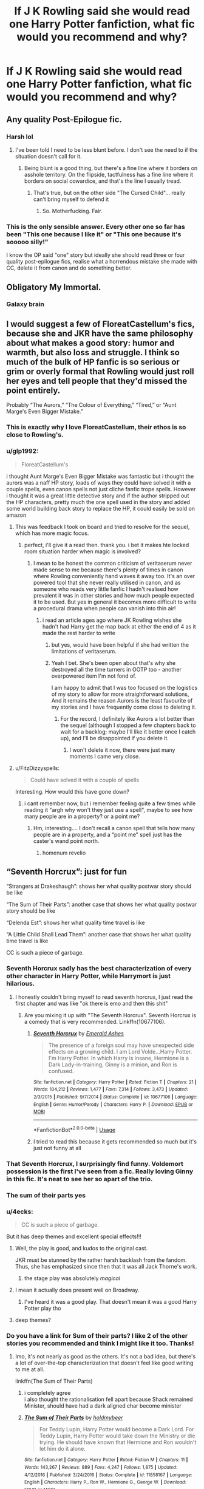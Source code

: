 #+TITLE: If J K Rowling said she would read one Harry Potter fanfiction, what fic would you recommend and why?

* If J K Rowling said she would read one Harry Potter fanfiction, what fic would you recommend and why?
:PROPERTIES:
:Author: geckoshan
:Score: 123
:DateUnix: 1557921583.0
:DateShort: 2019-May-15
:FlairText: Discussion
:END:

** Any quality Post-Epilogue fic.
:PROPERTIES:
:Author: Aceofluck99
:Score: 232
:DateUnix: 1557921988.0
:DateShort: 2019-May-15
:END:

*** Harsh lol
:PROPERTIES:
:Score: 46
:DateUnix: 1557952262.0
:DateShort: 2019-May-16
:END:

**** I've been told I need to be less blunt before. I don't see the need to if the situation doesn't call for it.
:PROPERTIES:
:Author: Aceofluck99
:Score: 20
:DateUnix: 1557953497.0
:DateShort: 2019-May-16
:END:

***** Being blunt is a good thing, but there's a fine line where it borders on asshole territory. On the flipside, tactfulness has a fine line where it borders on social cowardice, and that's the line I usually tread.
:PROPERTIES:
:Author: PterodactylFunk
:Score: 16
:DateUnix: 1557960876.0
:DateShort: 2019-May-16
:END:

****** That's true, but on the other side "The Cursed Child"... really can't bring myself to defend it
:PROPERTIES:
:Author: renextronex
:Score: 15
:DateUnix: 1557973231.0
:DateShort: 2019-May-16
:END:

******* So. Motherfucking. Fair.
:PROPERTIES:
:Score: 2
:DateUnix: 1558167605.0
:DateShort: 2019-May-18
:END:


*** This is the only sensible answer. Every other one so far has been "This one because I like it" or "This one because it's sooooo silly!"

I know the OP said "one" story but ideally she should read three or four quality post-epilogue fics, realise what a horrendous mistake she made with CC, delete it from canon and do something better.
:PROPERTIES:
:Author: rpeh
:Score: 8
:DateUnix: 1558015645.0
:DateShort: 2019-May-16
:END:


** Obligatory My Immortal.
:PROPERTIES:
:Author: Ignorus
:Score: 137
:DateUnix: 1557929446.0
:DateShort: 2019-May-15
:END:

*** Galaxy brain
:PROPERTIES:
:Author: JoyfulTemplar
:Score: 28
:DateUnix: 1557930410.0
:DateShort: 2019-May-15
:END:


** I would suggest a few of FloreatCastellum's fics, because she and JKR have the same philosophy about what makes a good story: humor and warmth, but also loss and struggle. I think so much of the bulk of HP fanfic is so serious or grim or overly formal that Rowling would just roll her eyes and tell people that they'd missed the point entirely.

Probably “The Aurors,” “The Colour of Everything,” “Tired,” or “Aunt Marge's Even Bigger Mistake.”
:PROPERTIES:
:Author: FitzDizzyspells
:Score: 68
:DateUnix: 1557936839.0
:DateShort: 2019-May-15
:END:

*** This is exactly why I love FloreatCastellum, their ethos is so close to Rowling's.
:PROPERTIES:
:Score: 10
:DateUnix: 1557952330.0
:DateShort: 2019-May-16
:END:


*** u/glp1992:
#+begin_quote
  FloreatCastellum's
#+end_quote

i thought Aunt Marge's Even Bigger Mistake was fantastic but i thought the aurors was a naff HP story, loads of ways they could have solved it with a couple spells, even canon spells not just cliche fanfic trope spells. However i thought it was a great little detective story and if the author stripped out the HP characters, pretty much the one spell used in the story and added some world building back story to replace the HP, it could easily be sold on amazon
:PROPERTIES:
:Author: glp1992
:Score: 14
:DateUnix: 1557954062.0
:DateShort: 2019-May-16
:END:

**** This was feedback I took on board and tried to resolve for the sequel, which has more magic focus.
:PROPERTIES:
:Author: FloreatCastellum
:Score: 4
:DateUnix: 1558013825.0
:DateShort: 2019-May-16
:END:

***** perfect, i'll give it a read then. thank you. i bet it makes hte locked room situation harder when magic is involved?
:PROPERTIES:
:Author: glp1992
:Score: 1
:DateUnix: 1558014065.0
:DateShort: 2019-May-16
:END:

****** I mean to be honest the common criticism of veritaserum never made sense to me because there's plenty of times in canon where Rowling conveniently hand waves it away too. It's an over powered tool that she never really utilised in canon, and as someone who reads very little fanfic I hadn't realised how prevalent it was in other stories and how much people expected it to be used. But yes in general it becomes more difficult to write a procedural drama when people can vanish into thin air!
:PROPERTIES:
:Author: FloreatCastellum
:Score: 1
:DateUnix: 1558015586.0
:DateShort: 2019-May-16
:END:

******* i read an article ages ago where JK Rowling wishes she hadn't had Harry get the map back at either the end of 4 as it made the rest harder to write
:PROPERTIES:
:Author: glp1992
:Score: 1
:DateUnix: 1558016297.0
:DateShort: 2019-May-16
:END:

******** but yes, would have been helpful if she had written the limitations of veritaserum.
:PROPERTIES:
:Author: glp1992
:Score: 1
:DateUnix: 1558016326.0
:DateShort: 2019-May-16
:END:


******** Yeah I bet. She's been open about that's why she destroyed all the time turners in OOTP too - another overpowered item I'm not fond of.

I am happy to admit that I was too focused on the logistics of my story to allow for more straightforward solutions, And it remains the reason Aurors is the least favourite of my stories and I have frequently come close to deleting it.
:PROPERTIES:
:Author: FloreatCastellum
:Score: 1
:DateUnix: 1558017080.0
:DateShort: 2019-May-16
:END:

********* For the record, I definitely like Aurors a lot better than the sequel (although I stopped a few chapters back to wait for a backlog; maybe I'll like it better once I catch up), and I'll be disappointed if you delete it.
:PROPERTIES:
:Author: Pondincherry
:Score: 1
:DateUnix: 1559546330.0
:DateShort: 2019-Jun-03
:END:

********** I won't delete it now, there were just many moments I came very close.
:PROPERTIES:
:Author: FloreatCastellum
:Score: 1
:DateUnix: 1559553758.0
:DateShort: 2019-Jun-03
:END:


**** u/FitzDizzyspells:
#+begin_quote
  Could have solved it with a couple of spells
#+end_quote

Interesting. How would this have gone down?
:PROPERTIES:
:Author: FitzDizzyspells
:Score: 1
:DateUnix: 1558577600.0
:DateShort: 2019-May-23
:END:

***** i cant remember now, but i remember feeling quite a few times while reading it "argh why won't they just use a spell", maybe to see how many people are in a property? or a point me?
:PROPERTIES:
:Author: glp1992
:Score: 1
:DateUnix: 1558635970.0
:DateShort: 2019-May-23
:END:

****** Hm, interesting.... I don't recall a canon spell that tells how many people are in a property, and a “point me” spell just has the caster's wand point north.
:PROPERTIES:
:Author: FitzDizzyspells
:Score: 2
:DateUnix: 1558644894.0
:DateShort: 2019-May-24
:END:

******* homenum revelio
:PROPERTIES:
:Author: glp1992
:Score: 2
:DateUnix: 1558648832.0
:DateShort: 2019-May-24
:END:


** “Seventh Horcrux”: just for fun

“Strangers at Drakeshaugh”: shows her what quality postwar story should be like

“The Sum of Their Parts”: another case that shows her what quality postwar story should be like

“Delenda Est”: shows her what quality time travel is like

“A Little Child Shall Lead Them”: another case that shows her what quality time travel is like

CC is such a piece of garbage.
:PROPERTIES:
:Author: InquisitorCOC
:Score: 91
:DateUnix: 1557926290.0
:DateShort: 2019-May-15
:END:

*** Seventh Horcrux sadly has the best characterization of every other character in Harry Potter, while Harrymort is just hilarious.
:PROPERTIES:
:Score: 40
:DateUnix: 1557944402.0
:DateShort: 2019-May-15
:END:

**** I honestly couldn't bring myself to read seventh horcrux, I just read the first chapter and was like "ok there is emo and then this shit"
:PROPERTIES:
:Author: renextronex
:Score: 4
:DateUnix: 1557973600.0
:DateShort: 2019-May-16
:END:

***** Are you mixing it up with "The Seventh Horcrux". Seventh Horcrux is a comedy that is very recommended. Linkffn(10677106).
:PROPERTIES:
:Score: 12
:DateUnix: 1557977336.0
:DateShort: 2019-May-16
:END:

****** [[https://www.fanfiction.net/s/10677106/1/][*/Seventh Horcrux/*]] by [[https://www.fanfiction.net/u/4112736/Emerald-Ashes][/Emerald Ashes/]]

#+begin_quote
  The presence of a foreign soul may have unexpected side effects on a growing child. I am Lord Volde...Harry Potter. I'm Harry Potter. In which Harry is insane, Hermione is a Dark Lady-in-training, Ginny is a minion, and Ron is confused.
#+end_quote

^{/Site/:} ^{fanfiction.net} ^{*|*} ^{/Category/:} ^{Harry} ^{Potter} ^{*|*} ^{/Rated/:} ^{Fiction} ^{T} ^{*|*} ^{/Chapters/:} ^{21} ^{*|*} ^{/Words/:} ^{104,212} ^{*|*} ^{/Reviews/:} ^{1,477} ^{*|*} ^{/Favs/:} ^{7,314} ^{*|*} ^{/Follows/:} ^{3,473} ^{*|*} ^{/Updated/:} ^{2/3/2015} ^{*|*} ^{/Published/:} ^{9/7/2014} ^{*|*} ^{/Status/:} ^{Complete} ^{*|*} ^{/id/:} ^{10677106} ^{*|*} ^{/Language/:} ^{English} ^{*|*} ^{/Genre/:} ^{Humor/Parody} ^{*|*} ^{/Characters/:} ^{Harry} ^{P.} ^{*|*} ^{/Download/:} ^{[[http://www.ff2ebook.com/old/ffn-bot/index.php?id=10677106&source=ff&filetype=epub][EPUB]]} ^{or} ^{[[http://www.ff2ebook.com/old/ffn-bot/index.php?id=10677106&source=ff&filetype=mobi][MOBI]]}

--------------

*FanfictionBot*^{2.0.0-beta} | [[https://github.com/tusing/reddit-ffn-bot/wiki/Usage][Usage]]
:PROPERTIES:
:Author: FanfictionBot
:Score: 3
:DateUnix: 1557977364.0
:DateShort: 2019-May-16
:END:


****** I tried to read this because it gets recommended so much but it's just not funny at all
:PROPERTIES:
:Author: ARussianW0lf
:Score: 3
:DateUnix: 1558015303.0
:DateShort: 2019-May-16
:END:


*** That Seventh Horcrux, I surprisingly find funny. Voldemort possession is the first I've seen from a fic. Really loving Ginny in this fic. It's neat to see her so apart of the trio.
:PROPERTIES:
:Author: FangOfDrknss
:Score: 12
:DateUnix: 1557944885.0
:DateShort: 2019-May-15
:END:


*** The sum of their parts yes
:PROPERTIES:
:Author: LiriStorm
:Score: 5
:DateUnix: 1557959491.0
:DateShort: 2019-May-16
:END:


*** u/4ecks:
#+begin_quote
  CC is such a piece of garbage.
#+end_quote

But it has deep themes and excellent special effects!!!
:PROPERTIES:
:Author: 4ecks
:Score: 16
:DateUnix: 1557926453.0
:DateShort: 2019-May-15
:END:

**** Well, the play is good, and kudos to the original cast.

JKR must be stunned by the rather harsh backlash from the fandom. Thus, she has emphasized since then that it was all Jack Thorne's work.
:PROPERTIES:
:Author: InquisitorCOC
:Score: 41
:DateUnix: 1557940379.0
:DateShort: 2019-May-15
:END:

***** the stage play was absolutely /magical/
:PROPERTIES:
:Author: glp1992
:Score: 6
:DateUnix: 1557954620.0
:DateShort: 2019-May-16
:END:


**** I mean it actually does present well on Broadway.
:PROPERTIES:
:Author: emotionalhaircut
:Score: 13
:DateUnix: 1557949986.0
:DateShort: 2019-May-16
:END:

***** I've heard it was a good play. That doesn't mean it was a good Harry Potter play tho
:PROPERTIES:
:Author: TheAridTaung
:Score: 21
:DateUnix: 1557954327.0
:DateShort: 2019-May-16
:END:


**** deep themes?
:PROPERTIES:
:Author: how_to_choose_a_name
:Score: 2
:DateUnix: 1557968831.0
:DateShort: 2019-May-16
:END:


*** Do you have a link for Sum of their parts? I like 2 of the other stories you recommended and think I might like it too. Thanks!
:PROPERTIES:
:Author: Avaleigh1
:Score: 3
:DateUnix: 1557943089.0
:DateShort: 2019-May-15
:END:

**** Imo, it's not nearly as good as the others. It's not a bad idea, but there's a lot of over-the-top characterization that doesn't feel like good writing to me at all.

linkffn(The Sum of Their Parts)
:PROPERTIES:
:Author: oops_i_made_a_typi
:Score: 6
:DateUnix: 1557950519.0
:DateShort: 2019-May-16
:END:

***** i completely agree\\
i also thought the rationalisation fell apart because Shack remained Minister, should have had a dark aligned char become minister
:PROPERTIES:
:Author: glp1992
:Score: 9
:DateUnix: 1557954756.0
:DateShort: 2019-May-16
:END:


***** [[https://www.fanfiction.net/s/11858167/1/][*/The Sum of Their Parts/*]] by [[https://www.fanfiction.net/u/7396284/holdmybeer][/holdmybeer/]]

#+begin_quote
  For Teddy Lupin, Harry Potter would become a Dark Lord. For Teddy Lupin, Harry Potter would take down the Ministry or die trying. He should have known that Hermione and Ron wouldn't let him do it alone.
#+end_quote

^{/Site/:} ^{fanfiction.net} ^{*|*} ^{/Category/:} ^{Harry} ^{Potter} ^{*|*} ^{/Rated/:} ^{Fiction} ^{M} ^{*|*} ^{/Chapters/:} ^{11} ^{*|*} ^{/Words/:} ^{143,267} ^{*|*} ^{/Reviews/:} ^{889} ^{*|*} ^{/Favs/:} ^{4,247} ^{*|*} ^{/Follows/:} ^{1,875} ^{*|*} ^{/Updated/:} ^{4/12/2016} ^{*|*} ^{/Published/:} ^{3/24/2016} ^{*|*} ^{/Status/:} ^{Complete} ^{*|*} ^{/id/:} ^{11858167} ^{*|*} ^{/Language/:} ^{English} ^{*|*} ^{/Characters/:} ^{Harry} ^{P.,} ^{Ron} ^{W.,} ^{Hermione} ^{G.,} ^{George} ^{W.} ^{*|*} ^{/Download/:} ^{[[http://www.ff2ebook.com/old/ffn-bot/index.php?id=11858167&source=ff&filetype=epub][EPUB]]} ^{or} ^{[[http://www.ff2ebook.com/old/ffn-bot/index.php?id=11858167&source=ff&filetype=mobi][MOBI]]}

--------------

*FanfictionBot*^{2.0.0-beta} | [[https://github.com/tusing/reddit-ffn-bot/wiki/Usage][Usage]]
:PROPERTIES:
:Author: FanfictionBot
:Score: 1
:DateUnix: 1557950531.0
:DateShort: 2019-May-16
:END:


**** linkffn(11858167)
:PROPERTIES:
:Author: unparagonedpaladin
:Score: 3
:DateUnix: 1557948466.0
:DateShort: 2019-May-15
:END:

***** [[https://www.fanfiction.net/s/11858167/1/][*/The Sum of Their Parts/*]] by [[https://www.fanfiction.net/u/7396284/holdmybeer][/holdmybeer/]]

#+begin_quote
  For Teddy Lupin, Harry Potter would become a Dark Lord. For Teddy Lupin, Harry Potter would take down the Ministry or die trying. He should have known that Hermione and Ron wouldn't let him do it alone.
#+end_quote

^{/Site/:} ^{fanfiction.net} ^{*|*} ^{/Category/:} ^{Harry} ^{Potter} ^{*|*} ^{/Rated/:} ^{Fiction} ^{M} ^{*|*} ^{/Chapters/:} ^{11} ^{*|*} ^{/Words/:} ^{143,267} ^{*|*} ^{/Reviews/:} ^{889} ^{*|*} ^{/Favs/:} ^{4,247} ^{*|*} ^{/Follows/:} ^{1,875} ^{*|*} ^{/Updated/:} ^{4/12/2016} ^{*|*} ^{/Published/:} ^{3/24/2016} ^{*|*} ^{/Status/:} ^{Complete} ^{*|*} ^{/id/:} ^{11858167} ^{*|*} ^{/Language/:} ^{English} ^{*|*} ^{/Characters/:} ^{Harry} ^{P.,} ^{Ron} ^{W.,} ^{Hermione} ^{G.,} ^{George} ^{W.} ^{*|*} ^{/Download/:} ^{[[http://www.ff2ebook.com/old/ffn-bot/index.php?id=11858167&source=ff&filetype=epub][EPUB]]} ^{or} ^{[[http://www.ff2ebook.com/old/ffn-bot/index.php?id=11858167&source=ff&filetype=mobi][MOBI]]}

--------------

*FanfictionBot*^{2.0.0-beta} | [[https://github.com/tusing/reddit-ffn-bot/wiki/Usage][Usage]]
:PROPERTIES:
:Author: FanfictionBot
:Score: 5
:DateUnix: 1557948478.0
:DateShort: 2019-May-15
:END:


** Pfft we know its you JKR
:PROPERTIES:
:Author: TGotAReddit
:Score: 30
:DateUnix: 1557934253.0
:DateShort: 2019-May-15
:END:


** The one where Dobby and Hagrid fuck. But only if it's a live read.

For everything else? A Cursed Child fix it story. Just to show her that it could be done well.
:PROPERTIES:
:Score: 35
:DateUnix: 1557929384.0
:DateShort: 2019-May-15
:END:

*** Got any CC fix it reqs? Haven't read one yet
:PROPERTIES:
:Author: TheAridTaung
:Score: 10
:DateUnix: 1557954639.0
:DateShort: 2019-May-16
:END:

**** Looks like someone got a few suggestions [[https://www.reddit.com/r/HPfanfiction/comments/6o8z1x/request_any_active_cursed_child/][here]]!
:PROPERTIES:
:Author: Cant-Take-Jokes
:Score: 7
:DateUnix: 1557962521.0
:DateShort: 2019-May-16
:END:

***** Thanks!
:PROPERTIES:
:Author: TheAridTaung
:Score: 1
:DateUnix: 1558039984.0
:DateShort: 2019-May-17
:END:


*** The dobby and hagrid one was read out in form class.

(Insert autistic voice acting) */But dobby streeetches sir.../*
:PROPERTIES:
:Score: 3
:DateUnix: 1558167832.0
:DateShort: 2019-May-18
:END:


** She should read cursed child, pretty terrible fic if you ask me but I think she'll be surprised at the amount of BS you can fit in a book
:PROPERTIES:
:Author: Moony394
:Score: 50
:DateUnix: 1557947928.0
:DateShort: 2019-May-15
:END:


** Debt of Time. Because it's brilliant and beautiful and it makes the entire world better
:PROPERTIES:
:Author: bewtifli_k_otic
:Score: 23
:DateUnix: 1557958355.0
:DateShort: 2019-May-16
:END:

*** Hands down my absolute favourite fic.
:PROPERTIES:
:Author: Delta1Juliet
:Score: 7
:DateUnix: 1557960822.0
:DateShort: 2019-May-16
:END:


*** 100% this one. I know some people here get touchy at it being recced, but it's one of the few I can go back and reread time after time. I love Shaya's characterizations.
:PROPERTIES:
:Author: girlikecupcake
:Score: 3
:DateUnix: 1557975041.0
:DateShort: 2019-May-16
:END:


*** What's it about/why is it so good?
:PROPERTIES:
:Score: 1
:DateUnix: 1558002492.0
:DateShort: 2019-May-16
:END:

**** It's a soul bond & time-tuner fic with a Sirius/Hermione pairing. An enjoyable guilty pleasure type read as long as you don't think about Hermione's age too much. The plot structure is kind of repetitive, but it still works.
:PROPERTIES:
:Author: hrmdurr
:Score: 1
:DateUnix: 1558032376.0
:DateShort: 2019-May-16
:END:

***** That sounds creepy and exploitive tbh
:PROPERTIES:
:Score: 6
:DateUnix: 1558032621.0
:DateShort: 2019-May-16
:END:

****** That was a very bare-bones summary. But the age question imo is the reason Debt of Time's recommendation is controversial: Hermione is returned to age 11 and starts school again with the Mauraders - but she still knows everything from before. So is she 16 when she bangs a 16 year old, or is she 22? ¯\_(ツ)_/¯

That's not the only issue with the fic... but it's rather understandably the one most likely to turn people off.

Edit. That being said, it's a well written longfic that's a fun guilty pleasure read, for when you aren't going to think too hard about it.
:PROPERTIES:
:Author: hrmdurr
:Score: 2
:DateUnix: 1558033439.0
:DateShort: 2019-May-16
:END:


** Thirty H's.

Because reasons.
:PROPERTIES:
:Author: ExaltedRequiem
:Score: 23
:DateUnix: 1557925578.0
:DateShort: 2019-May-15
:END:

*** Galaxy Brain
:PROPERTIES:
:Author: DeliSoupItExplodes
:Score: 3
:DateUnix: 1557949868.0
:DateShort: 2019-May-16
:END:


*** My New Year's resolution is to get at least 10 more people to read Thirty H's. Every. Damn. Year.
:PROPERTIES:
:Author: terrierhead
:Score: 1
:DateUnix: 1557976975.0
:DateShort: 2019-May-16
:END:


*** Link?
:PROPERTIES:
:Score: 1
:DateUnix: 1557977657.0
:DateShort: 2019-May-16
:END:

**** Linkffn(HHHHHHHHHHHHHHHHHHHHHHHHHHHHHH)
:PROPERTIES:
:Author: ExaltedRequiem
:Score: 2
:DateUnix: 1557982431.0
:DateShort: 2019-May-16
:END:

***** [[https://www.fanfiction.net/s/2554200/1/][*/HHHHHHHHHHHHHHHHHHHHHHHHHHHHHH/*]] by [[https://www.fanfiction.net/u/883930/Secondpillow][/Secondpillow/]]

#+begin_quote
  Harry Potter eventually eats a sandwich and discusses life with a famous author.
#+end_quote

^{/Site/:} ^{fanfiction.net} ^{*|*} ^{/Category/:} ^{Harry} ^{Potter} ^{*|*} ^{/Rated/:} ^{Fiction} ^{T} ^{*|*} ^{/Chapters/:} ^{10} ^{*|*} ^{/Words/:} ^{2,847} ^{*|*} ^{/Reviews/:} ^{1,242} ^{*|*} ^{/Favs/:} ^{1,085} ^{*|*} ^{/Follows/:} ^{398} ^{*|*} ^{/Updated/:} ^{2/25/2015} ^{*|*} ^{/Published/:} ^{8/27/2005} ^{*|*} ^{/id/:} ^{2554200} ^{*|*} ^{/Language/:} ^{English} ^{*|*} ^{/Genre/:} ^{Angst/Romance} ^{*|*} ^{/Characters/:} ^{Bellatrix} ^{L.,} ^{Seamus} ^{F.} ^{*|*} ^{/Download/:} ^{[[http://www.ff2ebook.com/old/ffn-bot/index.php?id=2554200&source=ff&filetype=epub][EPUB]]} ^{or} ^{[[http://www.ff2ebook.com/old/ffn-bot/index.php?id=2554200&source=ff&filetype=mobi][MOBI]]}

--------------

*FanfictionBot*^{2.0.0-beta} | [[https://github.com/tusing/reddit-ffn-bot/wiki/Usage][Usage]]
:PROPERTIES:
:Author: FanfictionBot
:Score: 3
:DateUnix: 1557982440.0
:DateShort: 2019-May-16
:END:


***** Ohhhhh I get it
:PROPERTIES:
:Score: 1
:DateUnix: 1558016456.0
:DateShort: 2019-May-16
:END:


** well my first thought was that Snape/Teletubbie crossover fic, but I honestly wouldn't wish that on anyone... so perhaps the Changling? I've also quite enjoyed Innocent and its sequels.
:PROPERTIES:
:Author: alonelysock
:Score: 19
:DateUnix: 1557945443.0
:DateShort: 2019-May-15
:END:

*** I had to read the beginning of your comment several times because I couldn't believe this was really what you meant. And here I thought I knew most of the wierdly disturbing ideas people come up with.
:PROPERTIES:
:Author: Amata69
:Score: 8
:DateUnix: 1557946986.0
:DateShort: 2019-May-15
:END:

**** The depravity of the human mind truly has no limit.
:PROPERTIES:
:Author: alonelysock
:Score: 6
:DateUnix: 1557948942.0
:DateShort: 2019-May-16
:END:

***** I'm still in denial :<

What where we talking about again?
:PROPERTIES:
:Author: DearDeathDay
:Score: 4
:DateUnix: 1557954531.0
:DateShort: 2019-May-16
:END:


*** I came here to say the Changeling as well, she would have to read the full armistice series. Honestly the best fanfics I've ever read
:PROPERTIES:
:Author: distastefuldisaster
:Score: 5
:DateUnix: 1557963612.0
:DateShort: 2019-May-16
:END:


** Don't know which one I'd recommend but I do want her to read a Marauder era fic and get inspired enough to actually start writing books about it.
:PROPERTIES:
:Score: 36
:DateUnix: 1557925203.0
:DateShort: 2019-May-15
:END:

*** What if she gets inspired and starts making twitter posts about it instead?
:PROPERTIES:
:Author: ax_dev
:Score: 41
:DateUnix: 1557930122.0
:DateShort: 2019-May-15
:END:

**** New play by the writer of Harry Potter: Accursed Ancestor.
:PROPERTIES:
:Author: ForwardDiscussion
:Score: 30
:DateUnix: 1557939045.0
:DateShort: 2019-May-15
:END:


** HPMOR, solely so she can give a dry British chuckle and be like 'this guy wanted my blessing to sell this tripe?'
:PROPERTIES:
:Author: kenneth1221
:Score: 29
:DateUnix: 1557949655.0
:DateShort: 2019-May-16
:END:

*** u/glp1992:
#+begin_quote
  this guy wanted my blessing to sell this tripe?'
#+end_quote

lol so true. what put me off the story were his digs at her writing and stories
:PROPERTIES:
:Author: glp1992
:Score: 21
:DateUnix: 1557954145.0
:DateShort: 2019-May-16
:END:

**** [deleted]
:PROPERTIES:
:Score: 24
:DateUnix: 1557961098.0
:DateShort: 2019-May-16
:END:

***** I want a self insert book about a eleven year old sucking his own dick that lasts for 600k words. Just scads and scads of descriptions....
:PROPERTIES:
:Score: 6
:DateUnix: 1558168059.0
:DateShort: 2019-May-18
:END:


***** [deleted]
:PROPERTIES:
:Score: 4
:DateUnix: 1557962481.0
:DateShort: 2019-May-16
:END:

****** HPMOR is a fun story but the best parts are cribbed from Ender's Game and the best line is cribbed from Elie Wiesel.
:PROPERTIES:
:Author: kenneth1221
:Score: 14
:DateUnix: 1557965751.0
:DateShort: 2019-May-16
:END:

******* What's the best line?
:PROPERTIES:
:Author: beetnemesis
:Score: 2
:DateUnix: 1557967702.0
:DateShort: 2019-May-16
:END:

******** It's a line about how the Killing Curse can be powered by indifference instead of hate.
:PROPERTIES:
:Author: kenneth1221
:Score: 4
:DateUnix: 1557972009.0
:DateShort: 2019-May-16
:END:


***** you have a poetry with the written word :)
:PROPERTIES:
:Author: glp1992
:Score: 1
:DateUnix: 1557961323.0
:DateShort: 2019-May-16
:END:


** Is she not reading them?
:PROPERTIES:
:Score: 4
:DateUnix: 1557927638.0
:DateShort: 2019-May-15
:END:

*** I would be surprised if she did.

If she mentioned that she had read a certain fic and later writes a story which has a scene similar to something that was in that story, she opens herself to being sued for plagiarism.

It's apparently happened before to other authors...
:PROPERTIES:
:Author: BeardInTheDark
:Score: 33
:DateUnix: 1557928348.0
:DateShort: 2019-May-15
:END:

**** Yea I agree she'd have to keep it to herself and make sure she doesn't do similar but I can't imagine the self-control to keep away. I would at least peek if I was her.
:PROPERTIES:
:Score: 9
:DateUnix: 1557928817.0
:DateShort: 2019-May-15
:END:


**** Can one plagiarise a fanfic that only exists by one's own tolerance?
:PROPERTIES:
:Author: Redditforgoit
:Score: 5
:DateUnix: 1557952205.0
:DateShort: 2019-May-16
:END:

***** Yes indeed. The existence of FanFiction is like that of fan art. So long as one doesn't sell it, they can do whatever they want, and now it's the property of the author.

In a recent controversy, a company mistakenly used a fanart instead of an original to advertise the video game, they eventually had to retract the image and apologize to the creator.

[[https://youtu.be/9_mZ-8PdvmM][Here]] is a video explaining this in great detail.
:PROPERTIES:
:Author: Taarabdh
:Score: 6
:DateUnix: 1557978282.0
:DateShort: 2019-May-16
:END:


**** Really? Do you know an author to whom this happened?
:PROPERTIES:
:Author: Amata69
:Score: 2
:DateUnix: 1557936294.0
:DateShort: 2019-May-15
:END:


**** I think that's some Anne Rice BS that you're thinking of. Also why I'd never read her work.The theory that an author shouldn't read fanfiction of their own works because they might use plot points is INSANE. It almost suggests that authors shouldn't read anything, just in case they use elements later.
:PROPERTIES:
:Author: ChipmonkOnSpeed
:Score: 2
:DateUnix: 1557963507.0
:DateShort: 2019-May-16
:END:


*** She has said she's dabbled in them from time to time because she said she found one that was Remus/Tonks and was shocked somebody had thought of it ( before they were a couple ) and that she doesn't like when writers makes Draco Malfoy a nice person.
:PROPERTIES:
:Author: Cant-Take-Jokes
:Score: 6
:DateUnix: 1557955985.0
:DateShort: 2019-May-16
:END:

**** I think that she meant she found a comment about Remus Tonks on a discussion forum, not that she read a fanfic.
:PROPERTIES:
:Author: Amata69
:Score: 2
:DateUnix: 1557994296.0
:DateShort: 2019-May-16
:END:

***** You're right actually now that I remember, it was something like a chat room or message board or something!!
:PROPERTIES:
:Author: Cant-Take-Jokes
:Score: 1
:DateUnix: 1558019967.0
:DateShort: 2019-May-16
:END:


*** tbh if she ever did, she wouldn't anymore because the writing is so bad except literally less than a handful of writers. i read them for the wacky ideas and trope rehashes and the power fulfilment stories etc but i cant see her doing it for that reason, as she has probably had them all already in the process of her worldbuilding trial and errors. she'd read it for the characterisation, but based on how the fandom is so against Harry-Ginny (and therefore missed all the wonderful subtleties in her writing - barely anyone recaptures that and so misses her characterisation by such a wide margin, JK would be disappointed there too)
:PROPERTIES:
:Author: glp1992
:Score: 2
:DateUnix: 1557954511.0
:DateShort: 2019-May-16
:END:


*** I want her to keep up with writing those Cormoran Strike novels instead please. I don't ADORE them but they are fun.
:PROPERTIES:
:Author: estheredna
:Score: 1
:DateUnix: 1557953943.0
:DateShort: 2019-May-16
:END:


** *EDIT: FFbot linked the wrong story, so I manually added it. Click the link on this post for the Chocolate Frogs story and disregard FFbots link below!*

linkffn(Cauterize)

Short yet incredibly powerful and moving.

[[https://www.fanfiction.net/s/3169718/1/Chocolate-Frog-cards][linkffn(Chocolate Frog cards)]]

For something equally short but more lighthearted and fun.
:PROPERTIES:
:Author: -Oc-
:Score: 12
:DateUnix: 1557944352.0
:DateShort: 2019-May-15
:END:

*** Cauterize is excellent
:PROPERTIES:
:Author: beetnemesis
:Score: 7
:DateUnix: 1557967724.0
:DateShort: 2019-May-16
:END:

**** One of the few stories to make me cry, and I'm not usually an emotional man. And that just speaks volumes of the quality and power of the story. Truly one of the top 10 all time best HPFF stories!
:PROPERTIES:
:Author: -Oc-
:Score: 5
:DateUnix: 1557969364.0
:DateShort: 2019-May-16
:END:


*** [[https://www.fanfiction.net/s/4152700/1/][*/Cauterize/*]] by [[https://www.fanfiction.net/u/24216/Lady-Altair][/Lady Altair/]]

#+begin_quote
  "Of course it's missing something vital. That's the point." Dennis Creevey takes up his brother's camera after the war.
#+end_quote

^{/Site/:} ^{fanfiction.net} ^{*|*} ^{/Category/:} ^{Harry} ^{Potter} ^{*|*} ^{/Rated/:} ^{Fiction} ^{K+} ^{*|*} ^{/Words/:} ^{1,648} ^{*|*} ^{/Reviews/:} ^{1,658} ^{*|*} ^{/Favs/:} ^{7,556} ^{*|*} ^{/Follows/:} ^{931} ^{*|*} ^{/Published/:} ^{3/24/2008} ^{*|*} ^{/Status/:} ^{Complete} ^{*|*} ^{/id/:} ^{4152700} ^{*|*} ^{/Language/:} ^{English} ^{*|*} ^{/Genre/:} ^{Tragedy} ^{*|*} ^{/Characters/:} ^{Dennis} ^{C.} ^{*|*} ^{/Download/:} ^{[[http://www.ff2ebook.com/old/ffn-bot/index.php?id=4152700&source=ff&filetype=epub][EPUB]]} ^{or} ^{[[http://www.ff2ebook.com/old/ffn-bot/index.php?id=4152700&source=ff&filetype=mobi][MOBI]]}

--------------

[[https://www.fanfiction.net/s/7334093/1/][*/Chocolate Frog Cards/*]] by [[https://www.fanfiction.net/u/2574516/Kriish][/Kriish/]]

#+begin_quote
  What happens when Chocolate Frog Inc releases a new batch of Chocolate Frog Cards commemorating our favorite Trio? Well, knowing Harry...
#+end_quote

^{/Site/:} ^{fanfiction.net} ^{*|*} ^{/Category/:} ^{Harry} ^{Potter} ^{*|*} ^{/Rated/:} ^{Fiction} ^{K+} ^{*|*} ^{/Chapters/:} ^{3} ^{*|*} ^{/Words/:} ^{4,041} ^{*|*} ^{/Reviews/:} ^{7} ^{*|*} ^{/Favs/:} ^{27} ^{*|*} ^{/Follows/:} ^{13} ^{*|*} ^{/Updated/:} ^{9/1/2011} ^{*|*} ^{/Published/:} ^{8/29/2011} ^{*|*} ^{/id/:} ^{7334093} ^{*|*} ^{/Language/:} ^{English} ^{*|*} ^{/Genre/:} ^{Friendship} ^{*|*} ^{/Characters/:} ^{Harry} ^{P.,} ^{Ginny} ^{W.} ^{*|*} ^{/Download/:} ^{[[http://www.ff2ebook.com/old/ffn-bot/index.php?id=7334093&source=ff&filetype=epub][EPUB]]} ^{or} ^{[[http://www.ff2ebook.com/old/ffn-bot/index.php?id=7334093&source=ff&filetype=mobi][MOBI]]}

--------------

*FanfictionBot*^{2.0.0-beta} | [[https://github.com/tusing/reddit-ffn-bot/wiki/Usage][Usage]]
:PROPERTIES:
:Author: FanfictionBot
:Score: 1
:DateUnix: 1557944400.0
:DateShort: 2019-May-15
:END:


** The Alexandra Quick series, to help redirect her mistaken impressions about American society and how the magical version might develop from it.
:PROPERTIES:
:Author: wordhammer
:Score: 17
:DateUnix: 1557949048.0
:DateShort: 2019-May-16
:END:

*** How is american magical society different in AQ?
:PROPERTIES:
:Author: beetnemesis
:Score: 6
:DateUnix: 1557967868.0
:DateShort: 2019-May-16
:END:

**** There are lots of little details, like the lack of houses at the schools, the stronger presence of extra-curricular clubs like the Wizard Scouts and Junior Regiment Officers, the inclusion of American folklore like the [[https://en.wikipedia.org/wiki/Hodag][Hodag]] and the [[https://en.wikipedia.org/wiki/Underwater_panther][Underwater Panther]] etc. etc., which helps to sell the idea that Wizarding America has a distinct culture from Wizarding Britain. It also feels much more diverse; we get to see and hear about many different cultures living alongside one another: Old Colonial cultures, which have remained largely unchanged since the early days of European colonisation, Native American cultures, non-European immigrant cultures, etc. all of which have different levels of autonomy and assimilation. The political situation of the so called "American Wizarding Confederation" is quite complicated, and we get to learn a lot about it and its early history.

Perhaps as a natural consequence of trying to govern such a large, diverse, and politically divided collection of territories, the government of AQ's America is much more corrupt and authoritarian than that of Wizarding Britain. The Confederation tries to portray itself as democratic and egalitarian, while almost all power remains vested in the hands of a small number of powerful, aristocratic families. Classism and blood supremacy are much more entrenched than they were in Britain: Alexandra's school of Charmbridge Academy only recently started accepting non-pure blood students. Freedom of speech and the press are heavily restricted, with the threat of dark-wizards used as an excuse to pass increasingly draconian laws which often end up targeted at political opponents, or at anyone who dare threaten the status quo. There are a lot of parallels with the real America, especially the political climate post-9/11.
:PROPERTIES:
:Author: HarukoFLCL
:Score: 9
:DateUnix: 1557973767.0
:DateShort: 2019-May-16
:END:

***** Cannot wait for the next book to come out soon
:PROPERTIES:
:Score: 2
:DateUnix: 1558002711.0
:DateShort: 2019-May-16
:END:


*** YES! I've been following this story for a while now. I can't wait for the next one!
:PROPERTIES:
:Author: L-ily
:Score: 4
:DateUnix: 1557954841.0
:DateShort: 2019-May-16
:END:


** Against the moon. Because I think it's a well-written story with good characterization, interesting OCs, and good plot. And if JK decided to read it, maybe stoplight would update sooner.
:PROPERTIES:
:Author: Amata69
:Score: 4
:DateUnix: 1557936521.0
:DateShort: 2019-May-15
:END:

*** ooh yes this is a good answer
:PROPERTIES:
:Author: FitzDizzyspells
:Score: 2
:DateUnix: 1557972684.0
:DateShort: 2019-May-16
:END:

**** Glad you think so.
:PROPERTIES:
:Author: Amata69
:Score: 1
:DateUnix: 1557989526.0
:DateShort: 2019-May-16
:END:


** Harry Potter and the Sword of Gryffindor
:PROPERTIES:
:Author: flingerdinger
:Score: 4
:DateUnix: 1557949638.0
:DateShort: 2019-May-16
:END:


** There's this awful Dumbledore x Neville Trilogy of fanfictions I found with a friend a while ago and I think they are quite possibly some of the worst things I've ever come across as far as fanfictions go. Worse than My Immortal by far. So I would probably pick that one.
:PROPERTIES:
:Author: santasatansameletter
:Score: 4
:DateUnix: 1557963055.0
:DateShort: 2019-May-16
:END:

*** Here is the link to the first one if anybody wants to know what I mean [[https://archiveofourown.org/works/15151823?view_adult=true]]
:PROPERTIES:
:Author: santasatansameletter
:Score: 1
:DateUnix: 1557965144.0
:DateShort: 2019-May-16
:END:


** The Changeling, for a better Harry/Ginny
:PROPERTIES:
:Author: Akitcougar
:Score: 14
:DateUnix: 1557926930.0
:DateShort: 2019-May-15
:END:


** Dark prince trilogy.
:PROPERTIES:
:Author: thehuskypatronus
:Score: 3
:DateUnix: 1557934353.0
:DateShort: 2019-May-15
:END:


** The Pureblood Pretense series. There's nothing about it that's unique, but it does everything so god damn well that I think J.K. Rowling would really appreciate it.
:PROPERTIES:
:Author: Darkenmal
:Score: 3
:DateUnix: 1557960012.0
:DateShort: 2019-May-16
:END:


** Anyway there's nothing new and nothing nice in HP anymore. It's always the same recs isn't it?
:PROPERTIES:
:Score: 12
:DateUnix: 1557928907.0
:DateShort: 2019-May-15
:END:

*** This fandom has now 12 years since the books are released. Of course, there isn't much "new" anymore, as we have a proud history to look back on.

However, there are still new, great stories, for example I personally would recommend her linkffn(What's her name in Hufflepuff) -- because it is a delightful fic that shows how to have fun in her universe.
:PROPERTIES:
:Author: fflai
:Score: 23
:DateUnix: 1557940278.0
:DateShort: 2019-May-15
:END:

**** [[https://www.fanfiction.net/s/13041698/1/][*/What's Her Name in Hufflepuff/*]] by [[https://www.fanfiction.net/u/12472/ashez2ashes][/ashez2ashes/]]

#+begin_quote
  There's still a lot to explore and experience in a world full of magic even if you never become a main character. In Hufflepuff house, you'll make friendships that will last a lifetime. Also, we have a table of infinite snacks. OC / self insert Gen/Friendship
#+end_quote

^{/Site/:} ^{fanfiction.net} ^{*|*} ^{/Category/:} ^{Harry} ^{Potter} ^{*|*} ^{/Rated/:} ^{Fiction} ^{T} ^{*|*} ^{/Chapters/:} ^{23} ^{*|*} ^{/Words/:} ^{136,901} ^{*|*} ^{/Reviews/:} ^{356} ^{*|*} ^{/Favs/:} ^{450} ^{*|*} ^{/Follows/:} ^{678} ^{*|*} ^{/Updated/:} ^{4/12} ^{*|*} ^{/Published/:} ^{8/20/2018} ^{*|*} ^{/id/:} ^{13041698} ^{*|*} ^{/Language/:} ^{English} ^{*|*} ^{/Genre/:} ^{Friendship/Humor} ^{*|*} ^{/Characters/:} ^{Susan} ^{B.,} ^{Hannah} ^{A.,} ^{OC,} ^{Eloise} ^{M.} ^{*|*} ^{/Download/:} ^{[[http://www.ff2ebook.com/old/ffn-bot/index.php?id=13041698&source=ff&filetype=epub][EPUB]]} ^{or} ^{[[http://www.ff2ebook.com/old/ffn-bot/index.php?id=13041698&source=ff&filetype=mobi][MOBI]]}

--------------

*FanfictionBot*^{2.0.0-beta} | [[https://github.com/tusing/reddit-ffn-bot/wiki/Usage][Usage]]
:PROPERTIES:
:Author: FanfictionBot
:Score: 8
:DateUnix: 1557940290.0
:DateShort: 2019-May-15
:END:


**** I will read it thanks, had a quick look and saved it. Is it then the problem that when we are asked to rec we just rec the 'classics' over and over? This is the first time I see this one recced for instance, same when everyone is talking about the worst ones, it's the same fics that pop up over and over again everywhere
:PROPERTIES:
:Score: 4
:DateUnix: 1557960237.0
:DateShort: 2019-May-16
:END:

***** Feels more like this subreddit is in a bit of a rut, tbh. Stick around long enough, every forum eventually turns into a bit of a hivemind.

Writers are still writing, so for better or worse there's still good stuff coming out occasionally. You probably won't see 15-20 great new recs every week, but good fics are out there.

The problem is finding it. Ask yourself when was the last time you went to the HP section, filtered by all ratings and publish date, and just went down the list looking for gems. I certainly haven't done that for a decade, and I don't know that I ever will again.
:PROPERTIES:
:Author: MrHughJwang
:Score: 4
:DateUnix: 1558021915.0
:DateShort: 2019-May-16
:END:


***** It's an amazing fic. Daphne is hilarious.
:PROPERTIES:
:Author: JdubCT
:Score: 2
:DateUnix: 1557984883.0
:DateShort: 2019-May-16
:END:


*** The classics have a rep, true, but there are still quality fics coming out all the time. You just need to look, depending on your tastes. There are plenty more ideas, themes to explore and enjoy, there just needs to be people willing to do them.
:PROPERTIES:
:Author: YOB1997
:Score: 9
:DateUnix: 1557944900.0
:DateShort: 2019-May-15
:END:

**** Ppl just rec the classics as you call them and rarely more.
:PROPERTIES:
:Score: 3
:DateUnix: 1557960303.0
:DateShort: 2019-May-16
:END:


** Either The Best Revenge or The Meaning of Mistletoe.

Both are solid fics, The Best Revenge because it's more thoughtful and has at least somewhat competent adults.

The Meaning of Mistletoe because it's beautiful and imaginative and doesn't have rigid magic rules. Plus my fave ships.
:PROPERTIES:
:Author: SunQuest
:Score: 2
:DateUnix: 1557955371.0
:DateShort: 2019-May-16
:END:


** Emperor by Marquis Black to show just how creative and unexpected fanfiction can be
:PROPERTIES:
:Author: GrecianNobody
:Score: 2
:DateUnix: 1557963737.0
:DateShort: 2019-May-16
:END:


** Cursed Child
:PROPERTIES:
:Author: TyrialFrost
:Score: 2
:DateUnix: 1557966420.0
:DateShort: 2019-May-16
:END:


** Any fic by Taure.

Alexandra Quick series.
:PROPERTIES:
:Author: gardenofjew
:Score: 2
:DateUnix: 1557961096.0
:DateShort: 2019-May-16
:END:


** Serious suggestion: linkao3(11457669). It offers an original take on the "Snape apologizes" trope with the twist of not much about canon changing. Instead it's an indepth examination of Snape's mind and past and presented and a hint of his future, with the some of the most impactful prose I've ever read. It shows all the minor inconsequential moments in the life of a Snape who apologized, expressing the resulting changes to his relationship with Lily and the Marauderers without any grand plot changes.

Half serious suggestion: linkao3(67766) The only way I can describe this fic is as crack played straight. And yet, the only part of it that feels cracky is the premise, whereas all the characterizations and dialogue come across as consistently grounded, including the variety of OCs. In a world where fics with accurate characterizations of Snape are far and few between, this somehow comes across as surprisingly true to life, especially considering that in this fic he is the bald, raybans wearing owner of a rural American diner that employs ex gangsters. (this is a Canon divergence, not a full on au. Snape was still Harry's teacher in hogwarts as per Canon prior to the story)

I would recommend these specifically to JK because 1) no one else has and 2) they feature interesting alternate universes where Snapes is in a very different position than in Canon, and yet the spirit of his character remains unchanged from canon.
:PROPERTIES:
:Author: difinity1
:Score: 3
:DateUnix: 1557962367.0
:DateShort: 2019-May-16
:END:

*** [[https://archiveofourown.org/works/11457669][*/a life of smoke and silvered glass/*]] by [[https://www.archiveofourown.org/users/dirgewithoutmusic/pseuds/dirgewithoutmusic][/dirgewithoutmusic/]]

#+begin_quote
  Albus Dumbledore rose to his feet, smiling at them in that way of his, like he knew something you didn't and he was proud of you for it. "Friends," he began.The door thudded open and the Marauders burst in, late and pink-cheeked with cold. The headmaster smiled at them, too, and Sirius gave a cheery little salute back.Severus sunk lower in his chair, staring witheringly over his butterbeer. "You told Potter about it, too?""He might as well put all that energy to good use," said Lily. "And, to be accurate, I told Remus.""But Potter, really?" said Severus."He and Black cooked up a jinx that gives you a boil every time you say a slur to a Muggleborn," said Lily. "It was either invite them to Alice's war club or bake them cookies, and I know where my skills lie."Severus sniffed. "Don't come crying to me if he tugs your pigtails.""Come crying to me if he pulls yours, and I'll deck him," said Lily.(Slight AU in which Severus apologizes, tries harder, and stays friends with Lily)
#+end_quote

^{/Site/:} ^{Archive} ^{of} ^{Our} ^{Own} ^{*|*} ^{/Fandom/:} ^{Harry} ^{Potter} ^{-} ^{J.} ^{K.} ^{Rowling} ^{*|*} ^{/Published/:} ^{2017-07-10} ^{*|*} ^{/Words/:} ^{27794} ^{*|*} ^{/Chapters/:} ^{1/1} ^{*|*} ^{/Comments/:} ^{707} ^{*|*} ^{/Kudos/:} ^{5552} ^{*|*} ^{/Bookmarks/:} ^{1355} ^{*|*} ^{/Hits/:} ^{60708} ^{*|*} ^{/ID/:} ^{11457669} ^{*|*} ^{/Download/:} ^{[[https://archiveofourown.org/downloads/11457669/a%20life%20of%20smoke%20and.epub?updated_at=1556004265][EPUB]]} ^{or} ^{[[https://archiveofourown.org/downloads/11457669/a%20life%20of%20smoke%20and.mobi?updated_at=1556004265][MOBI]]}

--------------

[[https://archiveofourown.org/works/67766][*/Snape: the Homes Fries Nazi/*]] by [[https://www.archiveofourown.org/users/pir8fancier/pseuds/pir8fancier][/pir8fancier/]]

#+begin_quote
  When Harry defeats Voldemort, all those marked by Voldemort lose their magic. Snape decamps to the United States, where he becomes a fry cook in a diner. Five years after Voldemort's defeat, Harry comes to him for advice. AU, obviously, as Snape was still alive when I wrote this story.
#+end_quote

^{/Site/:} ^{Archive} ^{of} ^{Our} ^{Own} ^{*|*} ^{/Fandom/:} ^{Harry} ^{Potter} ^{-} ^{Fandom} ^{*|*} ^{/Published/:} ^{2006-04-05} ^{*|*} ^{/Words/:} ^{27882} ^{*|*} ^{/Chapters/:} ^{1/1} ^{*|*} ^{/Comments/:} ^{127} ^{*|*} ^{/Kudos/:} ^{737} ^{*|*} ^{/Bookmarks/:} ^{314} ^{*|*} ^{/Hits/:} ^{9036} ^{*|*} ^{/ID/:} ^{67766} ^{*|*} ^{/Download/:} ^{[[https://archiveofourown.org/downloads/67766/Snape%20the%20Homes%20Fries.epub?updated_at=1442194863][EPUB]]} ^{or} ^{[[https://archiveofourown.org/downloads/67766/Snape%20the%20Homes%20Fries.mobi?updated_at=1442194863][MOBI]]}

--------------

*FanfictionBot*^{2.0.0-beta} | [[https://github.com/tusing/reddit-ffn-bot/wiki/Usage][Usage]]
:PROPERTIES:
:Author: FanfictionBot
:Score: 0
:DateUnix: 1557962410.0
:DateShort: 2019-May-16
:END:


** I'd recommend 'Dodging Prison and stealing witches: revenge is best served raw' by LeadVone. Just, besides the HP/Multi element of it, it's brilliant. Rare is a fic with any actual brains applied to it in a creative way /which doesn't let the plot die without the author's direct support/.

There are other good ones too - loads of them.

Another good one to rec is Basilisk-born, a truly nice fic.

A third candidate is Groundhog day. It's silly and stupid at times, but it's brilliant at many other times.
:PROPERTIES:
:Author: Dpmon1
:Score: 2
:DateUnix: 1557973931.0
:DateShort: 2019-May-16
:END:


** linkffn(The Arithmancer) and it's trilogy.
:PROPERTIES:
:Author: Sefera17
:Score: 2
:DateUnix: 1557950160.0
:DateShort: 2019-May-16
:END:

*** [[https://www.fanfiction.net/s/10070079/1/][*/The Arithmancer/*]] by [[https://www.fanfiction.net/u/5339762/White-Squirrel][/White Squirrel/]]

#+begin_quote
  Hermione grows up as a maths whiz instead of a bookworm and tests into Arithmancy in her first year. With the help of her friends and Professor Vector, she puts her superhuman spellcrafting skills to good use in the fight against Voldemort. Years 1-4. Sequel posted.
#+end_quote

^{/Site/:} ^{fanfiction.net} ^{*|*} ^{/Category/:} ^{Harry} ^{Potter} ^{*|*} ^{/Rated/:} ^{Fiction} ^{T} ^{*|*} ^{/Chapters/:} ^{84} ^{*|*} ^{/Words/:} ^{529,133} ^{*|*} ^{/Reviews/:} ^{4,443} ^{*|*} ^{/Favs/:} ^{5,246} ^{*|*} ^{/Follows/:} ^{3,738} ^{*|*} ^{/Updated/:} ^{8/22/2015} ^{*|*} ^{/Published/:} ^{1/31/2014} ^{*|*} ^{/Status/:} ^{Complete} ^{*|*} ^{/id/:} ^{10070079} ^{*|*} ^{/Language/:} ^{English} ^{*|*} ^{/Characters/:} ^{Harry} ^{P.,} ^{Ron} ^{W.,} ^{Hermione} ^{G.,} ^{S.} ^{Vector} ^{*|*} ^{/Download/:} ^{[[http://www.ff2ebook.com/old/ffn-bot/index.php?id=10070079&source=ff&filetype=epub][EPUB]]} ^{or} ^{[[http://www.ff2ebook.com/old/ffn-bot/index.php?id=10070079&source=ff&filetype=mobi][MOBI]]}

--------------

*FanfictionBot*^{2.0.0-beta} | [[https://github.com/tusing/reddit-ffn-bot/wiki/Usage][Usage]]
:PROPERTIES:
:Author: FanfictionBot
:Score: 3
:DateUnix: 1557950171.0
:DateShort: 2019-May-16
:END:


*** If I can choose a runner up, linkffn(Stories of the Lone Traveler) and it's offshoots.
:PROPERTIES:
:Author: Sefera17
:Score: 3
:DateUnix: 1557950210.0
:DateShort: 2019-May-16
:END:

**** [[https://www.fanfiction.net/s/5751435/1/][*/Stories of the Lone Traveler/*]] by [[https://www.fanfiction.net/u/2198557/dunuelos][/dunuelos/]]

#+begin_quote
  In deference to The Professional and his wonderful stories. Harry has lost everything; a failed attempt to fix his mistakes leaves him as the Lone Traveller, a part of Wizarding legend. This is "Complete" because the length is getting unwieldy. I stopped at a good point. The sequel is up.
#+end_quote

^{/Site/:} ^{fanfiction.net} ^{*|*} ^{/Category/:} ^{Harry} ^{Potter} ^{*|*} ^{/Rated/:} ^{Fiction} ^{T} ^{*|*} ^{/Chapters/:} ^{78} ^{*|*} ^{/Words/:} ^{273,593} ^{*|*} ^{/Reviews/:} ^{2,513} ^{*|*} ^{/Favs/:} ^{2,539} ^{*|*} ^{/Follows/:} ^{2,089} ^{*|*} ^{/Updated/:} ^{7/14/2016} ^{*|*} ^{/Published/:} ^{2/16/2010} ^{*|*} ^{/Status/:} ^{Complete} ^{*|*} ^{/id/:} ^{5751435} ^{*|*} ^{/Language/:} ^{English} ^{*|*} ^{/Genre/:} ^{Adventure/Fantasy} ^{*|*} ^{/Characters/:} ^{Harry} ^{P.} ^{*|*} ^{/Download/:} ^{[[http://www.ff2ebook.com/old/ffn-bot/index.php?id=5751435&source=ff&filetype=epub][EPUB]]} ^{or} ^{[[http://www.ff2ebook.com/old/ffn-bot/index.php?id=5751435&source=ff&filetype=mobi][MOBI]]}

--------------

*FanfictionBot*^{2.0.0-beta} | [[https://github.com/tusing/reddit-ffn-bot/wiki/Usage][Usage]]
:PROPERTIES:
:Author: FanfictionBot
:Score: 4
:DateUnix: 1557950225.0
:DateShort: 2019-May-16
:END:


**** i wish the authorwould stop with the really niche crossovers and keep churning out his great HP ones
:PROPERTIES:
:Author: glp1992
:Score: 1
:DateUnix: 1557954573.0
:DateShort: 2019-May-16
:END:

***** I'm not really a fan of the Star Trek ones, but I suppose he's got to follow his muse..
:PROPERTIES:
:Author: Sefera17
:Score: 1
:DateUnix: 1558034009.0
:DateShort: 2019-May-16
:END:


**** 3 is linkffn(The Queen Who Fell to Earth) and it's trilogy.

4 is linkffn(Make A Wish)

5 is linkffn(Again and Again)

6 is linkffn(Harry Crow)

And 7 is linkffn(Harry Potter and the Methods of Rationality) and it's timeline of fics.

That should keep JKR busy for a few weeks, and when she's done she will have learnt something, I am Sure..
:PROPERTIES:
:Author: Sefera17
:Score: 1
:DateUnix: 1558034370.0
:DateShort: 2019-May-16
:END:

***** [[https://www.fanfiction.net/s/7591040/1/][*/The Queen who fell to Earth/*]] by [[https://www.fanfiction.net/u/777540/Bobmin356][/Bobmin356/]]

#+begin_quote
  Forced to compete and abandoned by his friends, he steps from the tent with only one goal in mind, suicide. Instead Harry awakens a power that spans time and space and starts a war between the worlds.
#+end_quote

^{/Site/:} ^{fanfiction.net} ^{*|*} ^{/Category/:} ^{Harry} ^{Potter} ^{+} ^{Dragonriders} ^{of} ^{Pern} ^{series} ^{Crossover} ^{*|*} ^{/Rated/:} ^{Fiction} ^{M} ^{*|*} ^{/Chapters/:} ^{18} ^{*|*} ^{/Words/:} ^{302,411} ^{*|*} ^{/Reviews/:} ^{2,632} ^{*|*} ^{/Favs/:} ^{5,690} ^{*|*} ^{/Follows/:} ^{2,969} ^{*|*} ^{/Updated/:} ^{3/26/2012} ^{*|*} ^{/Published/:} ^{11/28/2011} ^{*|*} ^{/Status/:} ^{Complete} ^{*|*} ^{/id/:} ^{7591040} ^{*|*} ^{/Language/:} ^{English} ^{*|*} ^{/Genre/:} ^{Drama/Sci-Fi} ^{*|*} ^{/Characters/:} ^{Harry} ^{P.} ^{*|*} ^{/Download/:} ^{[[http://www.ff2ebook.com/old/ffn-bot/index.php?id=7591040&source=ff&filetype=epub][EPUB]]} ^{or} ^{[[http://www.ff2ebook.com/old/ffn-bot/index.php?id=7591040&source=ff&filetype=mobi][MOBI]]}

--------------

[[https://www.fanfiction.net/s/2318355/1/][*/Make A Wish/*]] by [[https://www.fanfiction.net/u/686093/Rorschach-s-Blot][/Rorschach's Blot/]]

#+begin_quote
  Harry has learned the prophesy and he does not believe that a schoolboy can defeat Voldemort, so he decides that if he is going to die then he is first going to live.
#+end_quote

^{/Site/:} ^{fanfiction.net} ^{*|*} ^{/Category/:} ^{Harry} ^{Potter} ^{*|*} ^{/Rated/:} ^{Fiction} ^{T} ^{*|*} ^{/Chapters/:} ^{50} ^{*|*} ^{/Words/:} ^{187,589} ^{*|*} ^{/Reviews/:} ^{10,916} ^{*|*} ^{/Favs/:} ^{18,911} ^{*|*} ^{/Follows/:} ^{6,157} ^{*|*} ^{/Updated/:} ^{6/17/2006} ^{*|*} ^{/Published/:} ^{3/23/2005} ^{*|*} ^{/Status/:} ^{Complete} ^{*|*} ^{/id/:} ^{2318355} ^{*|*} ^{/Language/:} ^{English} ^{*|*} ^{/Genre/:} ^{Humor/Adventure} ^{*|*} ^{/Characters/:} ^{Harry} ^{P.} ^{*|*} ^{/Download/:} ^{[[http://www.ff2ebook.com/old/ffn-bot/index.php?id=2318355&source=ff&filetype=epub][EPUB]]} ^{or} ^{[[http://www.ff2ebook.com/old/ffn-bot/index.php?id=2318355&source=ff&filetype=mobi][MOBI]]}

--------------

[[https://www.fanfiction.net/s/8149841/1/][*/Again and Again/*]] by [[https://www.fanfiction.net/u/2328854/Athey][/Athey/]]

#+begin_quote
  The Do-Over Fic - a chance to do things again, but this time-To Get it Right. But is it really such a blessing as it appears? A jaded, darker, bitter, and tired wizard who just wants to die; but can't. A chance to learn how to live, from the most unexpected source. slytherin!harry, dark!harry, eventual slash, lv/hp
#+end_quote

^{/Site/:} ^{fanfiction.net} ^{*|*} ^{/Category/:} ^{Harry} ^{Potter} ^{*|*} ^{/Rated/:} ^{Fiction} ^{M} ^{*|*} ^{/Chapters/:} ^{44} ^{*|*} ^{/Words/:} ^{335,972} ^{*|*} ^{/Reviews/:} ^{5,872} ^{*|*} ^{/Favs/:} ^{10,969} ^{*|*} ^{/Follows/:} ^{11,003} ^{*|*} ^{/Updated/:} ^{10/7/2018} ^{*|*} ^{/Published/:} ^{5/25/2012} ^{*|*} ^{/id/:} ^{8149841} ^{*|*} ^{/Language/:} ^{English} ^{*|*} ^{/Genre/:} ^{Mystery/Supernatural} ^{*|*} ^{/Characters/:} ^{Harry} ^{P.,} ^{Voldemort,} ^{Tom} ^{R.} ^{Jr.} ^{*|*} ^{/Download/:} ^{[[http://www.ff2ebook.com/old/ffn-bot/index.php?id=8149841&source=ff&filetype=epub][EPUB]]} ^{or} ^{[[http://www.ff2ebook.com/old/ffn-bot/index.php?id=8149841&source=ff&filetype=mobi][MOBI]]}

--------------

[[https://www.fanfiction.net/s/8186071/1/][*/Harry Crow/*]] by [[https://www.fanfiction.net/u/1451358/robst][/robst/]]

#+begin_quote
  What will happen when a goblin-raised Harry arrives at Hogwarts. A Harry who has received training, already knows the prophecy and has no scar. With the backing of the goblin nation and Hogwarts herself. Complete.
#+end_quote

^{/Site/:} ^{fanfiction.net} ^{*|*} ^{/Category/:} ^{Harry} ^{Potter} ^{*|*} ^{/Rated/:} ^{Fiction} ^{T} ^{*|*} ^{/Chapters/:} ^{106} ^{*|*} ^{/Words/:} ^{737,006} ^{*|*} ^{/Reviews/:} ^{27,676} ^{*|*} ^{/Favs/:} ^{22,623} ^{*|*} ^{/Follows/:} ^{14,940} ^{*|*} ^{/Updated/:} ^{6/8/2014} ^{*|*} ^{/Published/:} ^{6/5/2012} ^{*|*} ^{/Status/:} ^{Complete} ^{*|*} ^{/id/:} ^{8186071} ^{*|*} ^{/Language/:} ^{English} ^{*|*} ^{/Characters/:} ^{<Harry} ^{P.,} ^{Hermione} ^{G.>} ^{*|*} ^{/Download/:} ^{[[http://www.ff2ebook.com/old/ffn-bot/index.php?id=8186071&source=ff&filetype=epub][EPUB]]} ^{or} ^{[[http://www.ff2ebook.com/old/ffn-bot/index.php?id=8186071&source=ff&filetype=mobi][MOBI]]}

--------------

[[https://www.fanfiction.net/s/5782108/1/][*/Harry Potter and the Methods of Rationality/*]] by [[https://www.fanfiction.net/u/2269863/Less-Wrong][/Less Wrong/]]

#+begin_quote
  Petunia married a biochemist, and Harry grew up reading science and science fiction. Then came the Hogwarts letter, and a world of intriguing new possibilities to exploit. And new friends, like Hermione Granger, and Professor McGonagall, and Professor Quirrell... COMPLETE.
#+end_quote

^{/Site/:} ^{fanfiction.net} ^{*|*} ^{/Category/:} ^{Harry} ^{Potter} ^{*|*} ^{/Rated/:} ^{Fiction} ^{T} ^{*|*} ^{/Chapters/:} ^{122} ^{*|*} ^{/Words/:} ^{661,619} ^{*|*} ^{/Reviews/:} ^{34,751} ^{*|*} ^{/Favs/:} ^{24,366} ^{*|*} ^{/Follows/:} ^{18,272} ^{*|*} ^{/Updated/:} ^{3/14/2015} ^{*|*} ^{/Published/:} ^{2/28/2010} ^{*|*} ^{/Status/:} ^{Complete} ^{*|*} ^{/id/:} ^{5782108} ^{*|*} ^{/Language/:} ^{English} ^{*|*} ^{/Genre/:} ^{Drama/Humor} ^{*|*} ^{/Characters/:} ^{Harry} ^{P.,} ^{Hermione} ^{G.} ^{*|*} ^{/Download/:} ^{[[http://www.ff2ebook.com/old/ffn-bot/index.php?id=5782108&source=ff&filetype=epub][EPUB]]} ^{or} ^{[[http://www.ff2ebook.com/old/ffn-bot/index.php?id=5782108&source=ff&filetype=mobi][MOBI]]}

--------------

*FanfictionBot*^{2.0.0-beta} | [[https://github.com/tusing/reddit-ffn-bot/wiki/Usage][Usage]]
:PROPERTIES:
:Author: FanfictionBot
:Score: 1
:DateUnix: 1558034408.0
:DateShort: 2019-May-16
:END:


** [[https://www.fanfiction.net/s/13017159/1/Black-Mask]]

Because this is pure quality.
:PROPERTIES:
:Author: Foadar
:Score: 1
:DateUnix: 1557935350.0
:DateShort: 2019-May-15
:END:


** Basilisk-born because it's well-written, plot centered, woulden't make her automatically hate all HP fics, is generally awesome and loved by many. And maybe it would be an educational read for what readers like.
:PROPERTIES:
:Author: BookAddiction1
:Score: 1
:DateUnix: 1557954400.0
:DateShort: 2019-May-16
:END:


** [[https://ink-splotch.tumblr.com/post/106737310659/what-if-when-petunia-dursley-found-a-little-boy][What If? By Ink-Splotch]]
:PROPERTIES:
:Author: mandiblebones
:Score: 1
:DateUnix: 1557958791.0
:DateShort: 2019-May-16
:END:


** Dancing Queen by Maya 😉
:PROPERTIES:
:Author: allienne
:Score: 1
:DateUnix: 1557962536.0
:DateShort: 2019-May-16
:END:


** The darkness within it's where Voldemort raises Harry Potter it can be found on fanfiction.net
:PROPERTIES:
:Author: malgus123
:Score: 1
:DateUnix: 1557964313.0
:DateShort: 2019-May-16
:END:


** Cursed Child, so that she chokes on the cringe.
:PROPERTIES:
:Author: datguy_paarth
:Score: 1
:DateUnix: 1557977590.0
:DateShort: 2019-May-16
:END:


** The life and times by jewels, unfinished in by still feels like it has a meaningfull conclusion expands backstory perfectly and sets the tone of darkness as well as hope perfectly
:PROPERTIES:
:Author: sweet_37
:Score: 1
:DateUnix: 1557977858.0
:DateShort: 2019-May-16
:END:


** The /I Did Nothing/ not-quite-yet series by Secre. If you don't mind the First Person POV, it's a great read. The adults act like adults and it's like the Harry Potter books written with a general audience in mind, not as a children's book.

***** linkffn([[https://www.fanfiction.net/s/9920072/1/I-Did-Nothing][9920072]])
      :PROPERTIES:
      :CUSTOM_ID: linkffn9920072
      :END:
:PROPERTIES:
:Author: xxXYuuki_ChanXxx
:Score: 1
:DateUnix: 1557981139.0
:DateShort: 2019-May-16
:END:

*** [[https://www.fanfiction.net/s/9920072/1/][*/I Did Nothing/*]] by [[https://www.fanfiction.net/u/4953702/Secre][/Secre/]]

#+begin_quote
  When Harry James Potter walks into Hogwarts for the first time, Minerva realises that she made a huge mistake in leaving him with the Dursley's all those years ago. If she does something now, will she be able to change things? And will the Lion and the Snake be able to work together? Divergence Point: Walking into Hogwarts. Series planned for future.
#+end_quote

^{/Site/:} ^{fanfiction.net} ^{*|*} ^{/Category/:} ^{Harry} ^{Potter} ^{*|*} ^{/Rated/:} ^{Fiction} ^{T} ^{*|*} ^{/Chapters/:} ^{36} ^{*|*} ^{/Words/:} ^{141,115} ^{*|*} ^{/Reviews/:} ^{1,655} ^{*|*} ^{/Favs/:} ^{3,227} ^{*|*} ^{/Follows/:} ^{3,462} ^{*|*} ^{/Updated/:} ^{9/18/2018} ^{*|*} ^{/Published/:} ^{12/12/2013} ^{*|*} ^{/Status/:} ^{Complete} ^{*|*} ^{/id/:} ^{9920072} ^{*|*} ^{/Language/:} ^{English} ^{*|*} ^{/Genre/:} ^{Drama/Hurt/Comfort} ^{*|*} ^{/Characters/:} ^{Harry} ^{P.,} ^{Severus} ^{S.,} ^{Albus} ^{D.,} ^{Minerva} ^{M.} ^{*|*} ^{/Download/:} ^{[[http://www.ff2ebook.com/old/ffn-bot/index.php?id=9920072&source=ff&filetype=epub][EPUB]]} ^{or} ^{[[http://www.ff2ebook.com/old/ffn-bot/index.php?id=9920072&source=ff&filetype=mobi][MOBI]]}

--------------

*FanfictionBot*^{2.0.0-beta} | [[https://github.com/tusing/reddit-ffn-bot/wiki/Usage][Usage]]
:PROPERTIES:
:Author: FanfictionBot
:Score: 1
:DateUnix: 1557981160.0
:DateShort: 2019-May-16
:END:


** Casting Moonshadows bc it's wonderfully written, it portrays the characters realistically too. I would also recommend Little Dragon bc it's adorable af. And finally, I really enjoyed How I Met Your Father. HIMYF is awesome, as it though isn't fully true to the characters, pulls you in.
:PROPERTIES:
:Author: ILoveTheLibrary
:Score: 1
:DateUnix: 1557991936.0
:DateShort: 2019-May-16
:END:


** There's a fanfiction where Ron is the Main Character where he realize he's gonna die in 6 month and slowly the story reveal more about of Ron sacrifice, heroic deed, and loyalty for his friends in Deathly Hallow 2, and how the character of Ron with flaws is created, overshadowed by his brothers and especially his sister who is being spoiled a ton by her mother who really want a daughter.

​

It's freaking emotional, 10/10 despite how somewhat complicated the writing are, the quality story is that GOOD. It make's me want to beg JK Rowling of making it canon instead of Curse Child whatever.

​

I forgot the title tho. R.I.P
:PROPERTIES:
:Author: apache4life
:Score: 1
:DateUnix: 1557992901.0
:DateShort: 2019-May-16
:END:


** linkao3(5960935)

Which never gets any love on this sub
:PROPERTIES:
:Author: MrToddWilkins
:Score: 1
:DateUnix: 1558023135.0
:DateShort: 2019-May-16
:END:

*** [[https://archiveofourown.org/works/5960935][*/Renewal/*]] by [[https://www.archiveofourown.org/users/AzenorSage/pseuds/AzenorSage][/AzenorSage/]]

#+begin_quote
  At the point of death, Regulus Black is de-aged. Given a second chance at life, he becomes a new beacon of hope for the nearly defunct Black Family. He is haunted by strange dreams of his past and the feeling that he has an important mission that he must complete, no matter the cost to himself.This is a story that shall center around the members of the Black Family, their connections through marriage, and their friends and allies.THIS STORY IS CURRENTLY UNDERGOING EDITING WHILE NEW POSTS STILL OCCUR!
#+end_quote

^{/Site/:} ^{Archive} ^{of} ^{Our} ^{Own} ^{*|*} ^{/Fandom/:} ^{Harry} ^{Potter} ^{-} ^{J.} ^{K.} ^{Rowling} ^{*|*} ^{/Published/:} ^{2016-02-09} ^{*|*} ^{/Updated/:} ^{2019-05-13} ^{*|*} ^{/Words/:} ^{321325} ^{*|*} ^{/Chapters/:} ^{71/?} ^{*|*} ^{/Comments/:} ^{375} ^{*|*} ^{/Kudos/:} ^{523} ^{*|*} ^{/Bookmarks/:} ^{133} ^{*|*} ^{/Hits/:} ^{18975} ^{*|*} ^{/ID/:} ^{5960935} ^{*|*} ^{/Download/:} ^{[[https://archiveofourown.org/downloads/5960935/Renewal.epub?updated_at=1557778775][EPUB]]} ^{or} ^{[[https://archiveofourown.org/downloads/5960935/Renewal.mobi?updated_at=1557778775][MOBI]]}

--------------

*FanfictionBot*^{2.0.0-beta} | [[https://github.com/tusing/reddit-ffn-bot/wiki/Usage][Usage]]
:PROPERTIES:
:Author: FanfictionBot
:Score: 1
:DateUnix: 1558023151.0
:DateShort: 2019-May-16
:END:


** My immortal
:PROPERTIES:
:Author: A-Game-Of-Fate
:Score: 1
:DateUnix: 1558052036.0
:DateShort: 2019-May-17
:END:


** New Blood
:PROPERTIES:
:Author: JustRantxoxo
:Score: 1
:DateUnix: 1558445481.0
:DateShort: 2019-May-21
:END:


** Obviously some Harry + Hermione!

​

Maybe: "Afternoon Nap"
:PROPERTIES:
:Author: sleenrider
:Score: 1
:DateUnix: 1563277137.0
:DateShort: 2019-Jul-16
:END:


** [[https://www.fanfiction.net/s/10772496/1/The-Debt-of-Time][The Debt of time]], I think. It's got a few tropes, but it's mild and overall I find it written fairly well.
:PROPERTIES:
:Author: kenabi
:Score: 1
:DateUnix: 1557958352.0
:DateShort: 2019-May-16
:END:


** Blindness linkffn(10937871)

Mainly because it is such a refreshing breath of air when it comes to both the world of magic and fan fiction in general. I feel she would benefit greatly from it.
:PROPERTIES:
:Author: Noexit007
:Score: 1
:DateUnix: 1557985681.0
:DateShort: 2019-May-16
:END:

*** [[https://www.fanfiction.net/s/10937871/1/][*/Blindness/*]] by [[https://www.fanfiction.net/u/717542/AngelaStarCat][/AngelaStarCat/]]

#+begin_quote
  Harry Potter is not standing up in his crib when the Killing Curse strikes him, and the cursed scar has far more terrible consequences. But some souls will not be broken by horrible circumstance. Some people won't let the world drag them down. Strong men rise from such beginnings, and powerful gifts can be gained in terrible curses. (HP/HG, Scientist!Harry)
#+end_quote

^{/Site/:} ^{fanfiction.net} ^{*|*} ^{/Category/:} ^{Harry} ^{Potter} ^{*|*} ^{/Rated/:} ^{Fiction} ^{M} ^{*|*} ^{/Chapters/:} ^{38} ^{*|*} ^{/Words/:} ^{324,281} ^{*|*} ^{/Reviews/:} ^{4,894} ^{*|*} ^{/Favs/:} ^{12,263} ^{*|*} ^{/Follows/:} ^{12,673} ^{*|*} ^{/Updated/:} ^{9/25/2018} ^{*|*} ^{/Published/:} ^{1/1/2015} ^{*|*} ^{/Status/:} ^{Complete} ^{*|*} ^{/id/:} ^{10937871} ^{*|*} ^{/Language/:} ^{English} ^{*|*} ^{/Genre/:} ^{Adventure/Friendship} ^{*|*} ^{/Characters/:} ^{Harry} ^{P.,} ^{Hermione} ^{G.} ^{*|*} ^{/Download/:} ^{[[http://www.ff2ebook.com/old/ffn-bot/index.php?id=10937871&source=ff&filetype=epub][EPUB]]} ^{or} ^{[[http://www.ff2ebook.com/old/ffn-bot/index.php?id=10937871&source=ff&filetype=mobi][MOBI]]}

--------------

*FanfictionBot*^{2.0.0-beta} | [[https://github.com/tusing/reddit-ffn-bot/wiki/Usage][Usage]]
:PROPERTIES:
:Author: FanfictionBot
:Score: 1
:DateUnix: 1557985698.0
:DateShort: 2019-May-16
:END:
